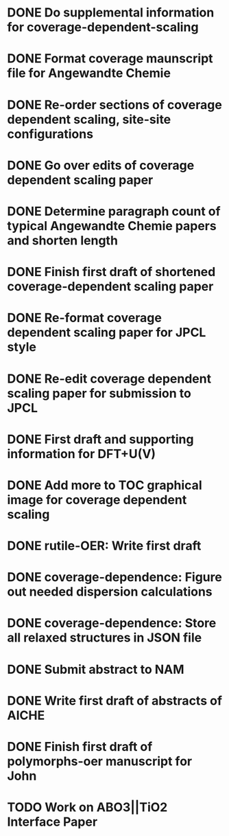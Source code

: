 * DONE Do supplemental information for coverage-dependent-scaling
  DEADLINE: <2014-03-22 Sat>
* DONE Format coverage maunscript file for Angewandte Chemie
  DEADLINE: <2014-03-14 Fri>
* DONE Re-order sections of coverage dependent scaling, site-site configurations
  DEADLINE: <2014-03-14 Fri>
* DONE Go over edits of coverage dependent scaling paper
  DEADLINE: <2014-03-14 Fri>
* DONE Determine paragraph count of typical Angewandte Chemie papers and shorten length
  DEADLINE: <2014-03-17 Mon>
* DONE Finish first draft of shortened coverage-dependent scaling paper
  DEADLINE: <2014-03-21 Fri>
* DONE Re-format coverage dependent scaling paper for JPCL style
  CLOSED: [2014-05-14 Wed 13:05] DEADLINE: <2014-05-14 Wed>
* DONE Re-edit coverage dependent scaling paper for submission to JPCL
  CLOSED: [2014-05-19 Mon 16:35] DEADLINE: <2014-05-16 Fri>
* DONE First draft and supporting information for DFT+U(V)
  CLOSED: [2014-06-23 Mon 16:57] DEADLINE: <2014-05-29 Thu>
* DONE Add more to TOC graphical image for coverage dependent scaling
  CLOSED: [2014-05-26 Mon 13:47] DEADLINE: <2014-05-29 Thu>
* DONE rutile-OER: Write first draft
  CLOSED: [2014-10-23 Thu 11:49] DEADLINE: <2014-10-03 Fri>
* DONE coverage-dependence: Figure out needed dispersion calculations
  CLOSED: [2014-10-02 Thu 09:42] DEADLINE: <2014-10-01 Wed>
* DONE coverage-dependence: Store all relaxed structures in JSON file
  CLOSED: [2014-10-07 Tue 07:35]
* DONE Submit abstract to NAM
  CLOSED: [2014-11-05 Wed 14:09] DEADLINE: <2014-11-03 Mon>
* DONE Write first draft of abstracts of AICHE
  CLOSED: [2015-04-28 Tue 09:32] DEADLINE: <2015-04-17 Fri>

* DONE Finish first draft of polymorphs-oer manuscript for John
  CLOSED: [2015-04-28 Tue 09:32] DEADLINE: <2015-04-17 Fri>
* TODO Work on ABO3||TiO2 Interface Paper
  SCHEDULED: <2016-03-05 Sat +1w>
